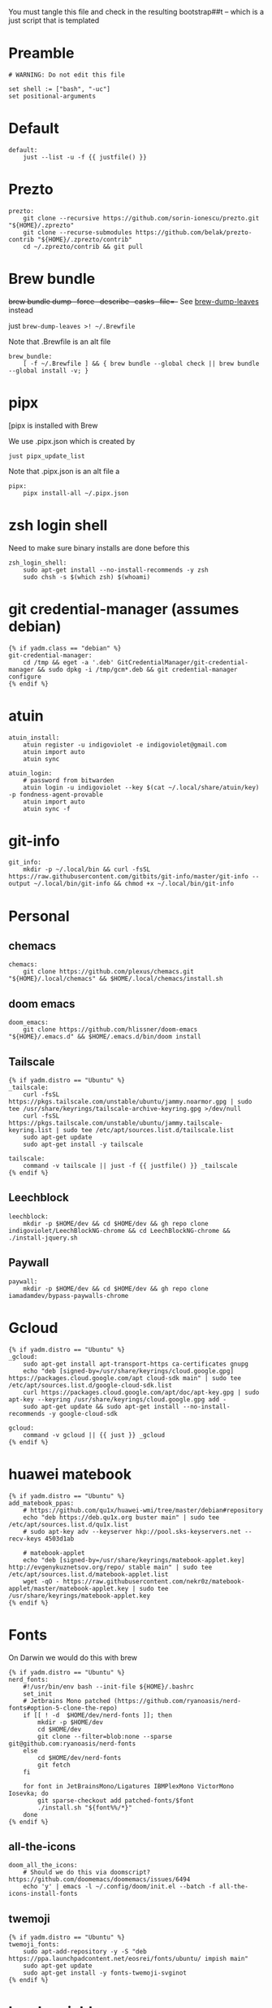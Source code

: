 :DOC-CONFIG:
#+startup: fold
#+property: header-args :comments no :mkdirp yes :cache yes :tangle ~/.config/yadm/bootstrap##t :shebang #!/usr/bin/env -S just --justfile
:END:

You must tangle this file and check in the resulting bootstrap##t -- which is a just script that is templated


* Preamble

#+begin_src just
# WARNING: Do not edit this file

set shell := ["bash", "-uc"]
set positional-arguments
#+end_src

* Default

#+begin_src just
default:
    just --list -u -f {{ justfile() }}
#+end_src

* COMMENT Execute

We can't do this -- execute all tasks in order -- because we can't template on
two variables (class and distro) simultaneously, and we want some personal on
ubuntu and some personal on mac. so we might have to instead list out the
bootstrap tasks for each class.

#+begin_src just
@execute_bootstrap *args:
    just --summary --unsorted -f {{ justfile() }} | xargs -n1 echo | rg -vw 'default|execute_bootstrap' | xargs -n1 just -f {{ justfile() }} --verbose "$@"
#+end_src

* COMMENT _sudo

#+begin_src just
# Run via sudo, preserving env and PATH
_sudo *CMD:
    sudo -E --preserve-env=PATH,HOME env {{CMD}}

_ensure-sudo:
    #!/usr/bin/env bash
    if [[ $EUID -ne 0 ]]; then
        echo "Invoke with 'just sudo just CMD'"
        exit 1
    fi


#+end_src

* COMMENT build deps (assumes debian)

From https://docs.brew.sh/Homebrew-on-Linux

also for pyenv builds https://github.com/pyenv/pyenv/wiki/common-build-problems (which also affect asdf)

#+begin_src just
{% if yadm.distro == "Ubuntu" %}
build_deps:
    sudo apt-get update
    sudo apt-get install build-essential procps curl file git
    sudo apt-get install --no-install-recommends -y \
       make clang \
       libssl-dev zlib1g-dev libbz2-dev \
       libreadline-dev libsqlite3-dev \
       wget llvm \
       libncurses5 libncurses5-dev libncursesw5 \
       xz-utils tk-dev \
       libxml2-dev libffi-dev \
       libxmlsec1-dev liblzma-dev

{% endif %}
#+end_src

* Prezto

#+begin_src just
prezto:
    git clone --recursive https://github.com/sorin-ionescu/prezto.git "${HOME}/.zprezto"
    git clone --recurse-submodules https://github.com/belak/prezto-contrib "${HOME}/.zprezto/contrib"
    cd ~/.zprezto/contrib && git pull
#+end_src

* Brew bundle

+brew bundle dump --force --describe --casks --file=-+ See [[file:.zshcustom/brew.zsh::function brew-dump-leaves () {][brew-dump-leaves]] instead

just =brew-dump-leaves >! ~/.Brewfile=

Note that .Brewfile is an alt file

#+begin_src just
brew_bundle:
    [ -f ~/.Brewfile ] && { brew bundle --global check || brew bundle --global install -v; }
#+end_src

* COMMENT asdf

TODO: replace with rtx

asdf installed with Brew

#+begin_src just
asdf:
    ## https://github.com/asdf-vm/asdf/issues/276#issuecomment-907063520
    -cut -d' ' -f1 $HOME/.tool-versions | xargs -i asdf plugin add {}

    ## installs from .tool-versions (which is an alt file)
    ## the install-poetry installer is default with 1.2, but that is still alpha and has bugs <2022-02-07 Mon>
    # ASDF_POETRY_INSTALL_URL=https://install.python-poetry.org asdf install
    asdf install
#+end_src


* pipx

[pipx is installed with Brew

We use .pipx.json which is created by

~just pipx_update_list~

Note that .pipx.json is an alt file
a
#+begin_src just
pipx:
    pipx install-all ~/.pipx.json
#+end_src

* zsh login shell

Need to make sure binary installs are done before this

#+begin_src just
zsh_login_shell:
    sudo apt-get install --no-install-recommends -y zsh
    sudo chsh -s $(which zsh) $(whoami)
#+end_src

* COMMENT Mamba


TODO: we're using rye + micromamba maybe these days

https://github.com/conda-forge/miniforge#non-interactive-install


#+begin_src just
mambaforge:
    cd /tmp && \
    curl -L -O "https://github.com/conda-forge/miniforge/releases/latest/download/Mambaforge-$(uname)-$(uname -m).sh" && \
    bash Mambaforge-$(uname)-$(uname -m).sh -b -p $HOME/.local/mambaforge
#+end_src


* COMMENT gh extensions

#+begin_src just
gh_extensions:
    ## Handy way to install things from github
    { gh extension list | grep redraw/gh-install; } || gh extension install redraw/gh-install
#+end_src

* git credential-manager (assumes debian)

#+begin_src just
{% if yadm.class == "debian" %}
git-credential-manager:
    cd /tmp && eget -a '.deb' GitCredentialManager/git-credential-manager && sudo dpkg -i /tmp/gcm*.deb && git credential-manager configure
{% endif %}
#+end_src

* atuin


#+begin_src just
atuin_install:
    atuin register -u indigoviolet -e indigoviolet@gmail.com
    atuin import auto
    atuin sync

atuin_login:
    # password from bitwarden
    atuin login -u indigoviolet --key $(cat ~/.local/share/atuin/key) -p fondness-agent-provable
    atuin import auto
    atuin sync -f
#+end_src

* COMMENT misc_utils (assumes debian)

#+begin_src just
{% if yadm.distro == "Ubuntu" %}
misc_utils:
    command -v less || sudo apt-get install --no-install-recommends -y less
    command -v notify-send || sudo apt-get install --no-install-recommends -y libnotify-bin
    command -v svn || sudo apt-get install --no-install-recommends -y subversion # brew installs too many deps
    command -v netstat || sudo apt-get install --no-install-recommends -y net-tools
{% endif %}
#+end_src


* COMMENT git completion

#+begin_src just
git_completion:
    curl -o ${ZSH_CUSTOM_DIR}/git-completion.bash https://raw.githubusercontent.com/git/git/master/contrib/completion/git-completion.bash
    curl -o ${ZSH_CUSTOM_DIR}/_git https://raw.githubusercontent.com/git/git/master/contrib/completion/git-completion.zsh
#+end_src

* git-info

#+begin_src just
git_info:
    mkdir -p ~/.local/bin && curl -fsSL https://raw.githubusercontent.com/gitbits/git-info/master/git-info --output ~/.local/bin/git-info && chmod +x ~/.local/bin/git-info
#+end_src



* Personal
** chemacs

#+begin_src just
chemacs:
    git clone https://github.com/plexus/chemacs.git "${HOME}/.local/chemacs" && $HOME/.local/chemacs/install.sh
#+end_src

** doom emacs

#+begin_src just
doom_emacs:
    git clone https://github.com/hlissner/doom-emacs "${HOME}/.emacs.d" && $HOME/.emacs.d/bin/doom install
#+end_src

** Tailscale

#+begin_src just
{% if yadm.distro == "Ubuntu" %}
_tailscale:
    curl -fsSL https://pkgs.tailscale.com/unstable/ubuntu/jammy.noarmor.gpg | sudo tee /usr/share/keyrings/tailscale-archive-keyring.gpg >/dev/null
    curl -fsSL https://pkgs.tailscale.com/unstable/ubuntu/jammy.tailscale-keyring.list | sudo tee /etc/apt/sources.list.d/tailscale.list
    sudo apt-get update
    sudo apt-get install -y tailscale

tailscale:
    command -v tailscale || just -f {{ justfile() }} _tailscale
{% endif %}
#+end_src



** Leechblock

#+begin_src just
leechblock:
    mkdir -p $HOME/dev && cd $HOME/dev && gh repo clone indigoviolet/LeechBlockNG-chrome && cd LeechBlockNG-chrome && ./install-jquery.sh
#+end_src

** Paywall

#+begin_src just
paywall:
    mkdir -p $HOME/dev && cd $HOME/dev && gh repo clone iamadamdev/bypass-paywalls-chrome
#+end_src


* Gcloud

#+begin_src just
{% if yadm.distro == "Ubuntu" %}
_gcloud:
    sudo apt-get install apt-transport-https ca-certificates gnupg
    echo "deb [signed-by=/usr/share/keyrings/cloud.google.gpg] https://packages.cloud.google.com/apt cloud-sdk main" | sudo tee /etc/apt/sources.list.d/google-cloud-sdk.list
    curl https://packages.cloud.google.com/apt/doc/apt-key.gpg | sudo apt-key --keyring /usr/share/keyrings/cloud.google.gpg add -
    sudo apt-get update && sudo apt-get install --no-install-recommends -y google-cloud-sdk

gcloud:
    command -v gcloud || {{ just }} _gcloud
{% endif %}
#+end_src

* huawei matebook

#+begin_src just
{% if yadm.distro == "Ubuntu" %}
add_matebook_ppas:
    # https://github.com/qu1x/huawei-wmi/tree/master/debian#repository
    echo "deb https://deb.qu1x.org buster main" | sudo tee /etc/apt/sources.list.d/qu1x.list
    # sudo apt-key adv --keyserver hkp://pool.sks-keyservers.net --recv-keys 4503d1ab

    # matebook-applet
    echo "deb [signed-by=/usr/share/keyrings/matebook-applet.key] http://evgenykuznetsov.org/repo/ stable main" | sudo tee /etc/apt/sources.list.d/matebook-applet.list
    wget -qO - https://raw.githubusercontent.com/nekr0z/matebook-applet/master/matebook-applet.key | sudo tee /usr/share/keyrings/matebook-applet.key
{% endif %}
#+end_src

* Fonts

On Darwin we would do this with brew

#+begin_src just
{% if yadm.distro == "Ubuntu" %}
nerd_fonts:
    #!/usr/bin/env bash --init-file ${HOME}/.bashrc
    set_init
    # Jetbrains Mono patched (https://github.com/ryanoasis/nerd-fonts#option-5-clone-the-repo)
    if [[ ! -d  $HOME/dev/nerd-fonts ]]; then
        mkdir -p $HOME/dev
        cd $HOME/dev
        git clone --filter=blob:none --sparse git@github.com:ryanoasis/nerd-fonts
    else
        cd $HOME/dev/nerd-fonts
        git fetch
    fi

    for font in JetBrainsMono/Ligatures IBMPlexMono VictorMono Iosevka; do
        git sparse-checkout add patched-fonts/$font
        ./install.sh "${font%%/*}"
    done
{% endif %}
#+end_src

** all-the-icons

#+begin_src just
doom_all_the_icons:
    # Should we do this via doomscript? https://github.com/doomemacs/doomemacs/issues/6494
    echo 'y' | emacs -l ~/.config/doom/init.el --batch -f all-the-icons-install-fonts
#+end_src

** twemoji


#+begin_src just
{% if yadm.distro == "Ubuntu" %}
twemoji_fonts:
    sudo apt-add-repository -y -S "deb https://ppa.launchpadcontent.net/eosrei/fonts/ubuntu/ impish main"
    sudo apt-get update
    sudo apt-get install -y fonts-twemoji-svginot
{% endif %}
#+end_src



* local variables


#+begin_src just
# Local Variables:
# mode: just
# End:
#+end_src

https://www.gnu.org/software/emacs/manual/html_node/emacs/Specifying-File-Variables.html

#+begin_quote
If some unrelated text might look to Emacs as a local variables list, you can
countermand that by inserting a form-feed character (a page delimiter, see
Pages) after that text. Emacs only looks for file-local variables in the last
page of a file, after the last page delimiter.
#+end_quote

Formfeed (C-q C-l): (needs to be on its own line?)



Without it, this file will load in just mode
